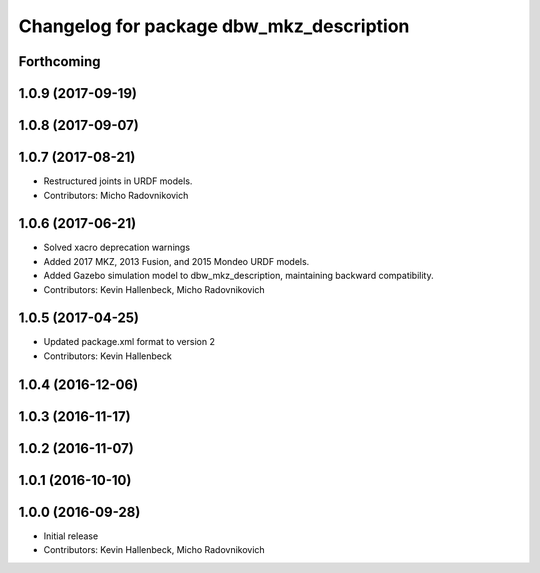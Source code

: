 ^^^^^^^^^^^^^^^^^^^^^^^^^^^^^^^^^^^^^^^^^
Changelog for package dbw_mkz_description
^^^^^^^^^^^^^^^^^^^^^^^^^^^^^^^^^^^^^^^^^

Forthcoming
-----------

1.0.9 (2017-09-19)
------------------

1.0.8 (2017-09-07)
------------------

1.0.7 (2017-08-21)
------------------
* Restructured joints in URDF models.
* Contributors: Micho Radovnikovich

1.0.6 (2017-06-21)
------------------
* Solved xacro deprecation warnings
* Added 2017 MKZ, 2013 Fusion, and 2015 Mondeo URDF models.
* Added Gazebo simulation model to dbw_mkz_description, maintaining backward compatibility.
* Contributors: Kevin Hallenbeck, Micho Radovnikovich

1.0.5 (2017-04-25)
------------------
* Updated package.xml format to version 2
* Contributors: Kevin Hallenbeck

1.0.4 (2016-12-06)
------------------

1.0.3 (2016-11-17)
------------------

1.0.2 (2016-11-07)
------------------

1.0.1 (2016-10-10)
------------------

1.0.0 (2016-09-28)
------------------
* Initial release
* Contributors: Kevin Hallenbeck, Micho Radovnikovich
